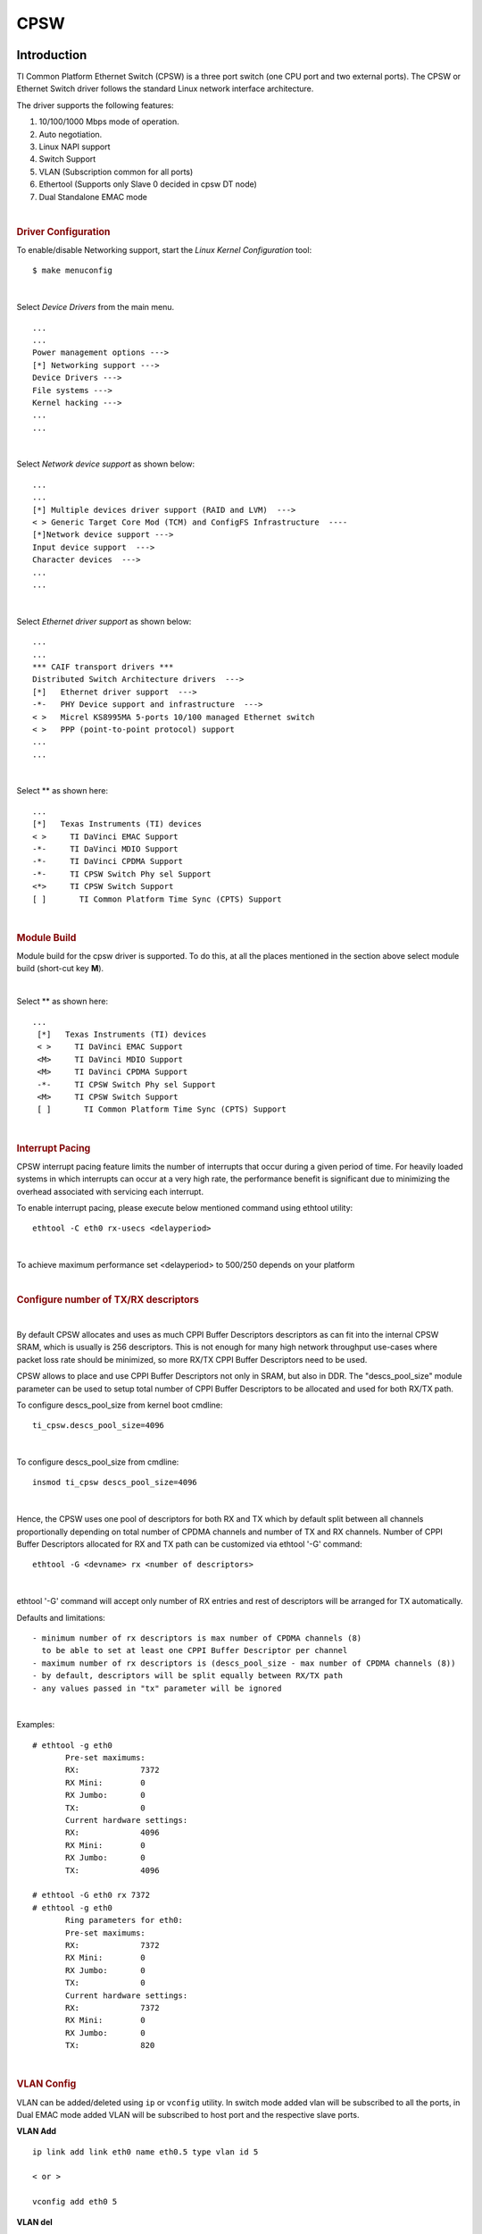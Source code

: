 CPSW
---------------------------------

Introduction
"""""""""""""

TI Common Platform Ethernet Switch (CPSW) is a three port switch (one
CPU port and two external ports). The CPSW or Ethernet Switch driver
follows the standard Linux network interface architecture.

The driver supports the following features:

#. 10/100/1000 Mbps mode of operation.
#. Auto negotiation.
#. Linux NAPI support
#. Switch Support
#. VLAN (Subscription common for all ports)
#. Ethertool (Supports only Slave 0 decided in cpsw DT node)
#. Dual Standalone EMAC mode

|

.. rubric:: **Driver Configuration**
   :name: driver-configuration-cpsw

To enable/disable Networking support, start the *Linux Kernel Configuration*
tool:

::

    $ make menuconfig

|

Select *Device Drivers* from the main menu.

::

       ...
       ...
       Power management options --->
       [*] Networking support --->
       Device Drivers --->
       File systems --->
       Kernel hacking --->
       ...
       ...

|

Select *Network device support* as shown below:

::

       ...
       ...
       [*] Multiple devices driver support (RAID and LVM)  --->
       < > Generic Target Core Mod (TCM) and ConfigFS Infrastructure  ----
       [*]Network device support --->
       Input device support  --->
       Character devices  --->
       ...
       ...

|

Select *Ethernet driver support* as shown below:

::

       ...
       ...
       *** CAIF transport drivers ***
       Distributed Switch Architecture drivers  --->
       [*]   Ethernet driver support  --->
       -*-   PHY Device support and infrastructure  --->
       < >   Micrel KS8995MA 5-ports 10/100 managed Ethernet switch
       < >   PPP (point-to-point protocol) support
       ...
       ...

|

Select ** as shown here:

::

       ...
       [*]   Texas Instruments (TI) devices
       < >     TI DaVinci EMAC Support
       -*-     TI DaVinci MDIO Support
       -*-     TI DaVinci CPDMA Support
       -*-     TI CPSW Switch Phy sel Support
       <*>     TI CPSW Switch Support
       [ ]       TI Common Platform Time Sync (CPTS) Support

|

.. rubric:: **Module Build**
   :name: module-build

Module build for the cpsw driver is supported. To do this, at all the
places mentioned in the section above select module build (short-cut key
**M**).

|

Select ** as shown here:

::

      ...
       [*]   Texas Instruments (TI) devices
       < >     TI DaVinci EMAC Support
       <M>     TI DaVinci MDIO Support
       <M>     TI DaVinci CPDMA Support
       -*-     TI CPSW Switch Phy sel Support
       <M>     TI CPSW Switch Support
       [ ]       TI Common Platform Time Sync (CPTS) Support

|

.. rubric:: **Interrupt Pacing**
   :name: interrupt-pacing

CPSW interrupt pacing feature limits the number of interrupts that occur
during a given period of time. For heavily loaded systems in which
interrupts can occur at a very high rate, the performance benefit is
significant due to minimizing the overhead associated with servicing
each interrupt.

To enable interrupt pacing, please execute below mentioned command using
ethtool utility:

::

       ethtool -C eth0 rx-usecs <delayperiod>

|

To achieve maximum performance set <delayperiod> to 500/250 depends on
your platform

|

.. rubric:: **Configure number of TX/RX descriptors**
   :name: configure-number-of-txrx-descriptors

|

By default CPSW allocates and uses as much CPPI Buffer Descriptors
descriptors as can fit into the internal CPSW SRAM, which is usually
is 256 descriptors. This is not enough for many high network
throughput use-cases where packet loss rate should be minimized, so
more RX/TX CPPI Buffer Descriptors need to be used.

CPSW allows to place and use CPPI Buffer Descriptors not only in SRAM,
but also in DDR. The "descs\_pool\_size" module parameter can be used
to setup total number of CPPI Buffer Descriptors to be allocated and
used for both RX/TX path.

To configure descs\_pool\_size from kernel boot cmdline:

::

       ti_cpsw.descs_pool_size=4096

|

To configure descs\_pool\_size from cmdline:

::

       insmod ti_cpsw descs_pool_size=4096

|

Hence, the CPSW uses one pool of descriptors for both RX and TX which
by default split between all channels proportionally depending on
total number of CPDMA channels and number of TX and RX channels.
Number of CPPI Buffer Descriptors allocated for RX and TX path can be
customized via ethtool '-G' command:

::

         ethtool -G <devname> rx <number of descriptors>

|

ethtool '-G' command will accept only number of RX entries and rest of
descriptors will be arranged for TX automatically.

Defaults and limitations:

::

       - minimum number of rx descriptors is max number of CPDMA channels (8)
         to be able to set at least one CPPI Buffer Descriptor per channel
       - maximum number of rx descriptors is (descs_pool_size - max number of CPDMA channels (8))
       - by default, descriptors will be split equally between RX/TX path
       - any values passed in "tx" parameter will be ignored

|

Examples:

::

        # ethtool -g eth0
               Pre-set maximums:
               RX:             7372
               RX Mini:        0
               RX Jumbo:       0
               TX:             0
               Current hardware settings:
               RX:             4096
               RX Mini:        0
               RX Jumbo:       0
               TX:             4096

        # ethtool -G eth0 rx 7372
        # ethtool -g eth0
               Ring parameters for eth0:
               Pre-set maximums:
               RX:             7372
               RX Mini:        0
               RX Jumbo:       0
               TX:             0
               Current hardware settings:
               RX:             7372
               RX Mini:        0
               RX Jumbo:       0
               TX:             820

|

.. rubric:: **VLAN Config**
   :name: vlan-config

VLAN can be added/deleted using ``ip`` or ``vconfig`` utility. In switch mode
added vlan will be subscribed to all the ports, in Dual EMAC mode added
VLAN will be subscribed to host port and the respective slave ports.

**VLAN Add**

::

    ip link add link eth0 name eth0.5 type vlan id 5

    < or >

    vconfig add eth0 5

**VLAN del**

::

    ip link del eth0.5

    < or >

    vconfig rem eth0 5

**IP assigning**

IP address can be assigned to the VLAN interface either via udhcpc
when a VLAN aware dhcp server is present or via static ip asigning
using ip/ifconfig tools.

::

    ip addr add 192.168.10.5/24 dev eth0.5
    ip link set dev eth0 up

    < or >

    ifconfig eth0.5 192.168.10.5

Once VLAN is added, it will create a new entry in Ethernet interfaces
like eth0.5, below is an example how it check the vlan interface

::

    ip link show dev eth0.5
    ip addr show dev eth0.5

    < or >

    ifconfig eth0.5

.. rubric:: Packet Send/Receive
   :name: packet-sendreceive

To Send or receive packets with the VLAN tag, bind the socket to the
proper ethernet interface shown above and can send/receive via that
socket-fd.

|

.. rubric:: **Multicast Add/Delete**
   :name: multicast-adddelete

Multicast MAC address can be added/deleted using the following ioctl
commands SIOCADDMULTI and SIOCDELMULTI

**Example**

The following is the example to add and delete muliticast address
**01:80:c2:00:00:0e**

Add Multicast address

::

    struct ifreq ifr;
    ifr.ifr_hwaddr.sa_data[0] = 0x01;
    ifr.ifr_hwaddr.sa_data[1] = 0x80;
    ifr.ifr_hwaddr.sa_data[2] = 0xC2;
    ifr.ifr_hwaddr.sa_data[3] = 0x00;
    ifr.ifr_hwaddr.sa_data[4] = 0x00;
    ifr.ifr_hwaddr.sa_data[5] = 0x0E;
    ioctl(sockfd, SIOCADDMULTI, &ifr);


Delete Multicast address

::

    struct ifreq ifr;
    ifr.ifr_hwaddr.sa_data[0] = 0x01;
    ifr.ifr_hwaddr.sa_data[1] = 0x80;
    ifr.ifr_hwaddr.sa_data[2] = 0xC2;
    ifr.ifr_hwaddr.sa_data[3] = 0x00;
    ifr.ifr_hwaddr.sa_data[4] = 0x00;
    ifr.ifr_hwaddr.sa_data[5] = 0x0E;
    ioctl(sockfd, SIOCDELMULTI, &ifr);

.. note::
   This interface does not support VLANs.

|

|

|

|

.. rubric:: **Dual Standalone EMAC mode**
   :name: dual-standalone-emac-mode

|

.. rubric:: Introduction
   :name: introduction-1

This section provides the user guide for Dual Emac mode
implementation. Following are the assumptions made for Dual Emac mode
implementation

.. rubric:: Block Diagram

.. Image:: /images/Dual-EMAC-Implementation.jpg

.. rubric:: Assumptions
   :name: assumptions

-  Interrupt source is common for both eth interfaces
-  CPDMA and skb buffers are common for both eth interfaces
-  If eth0 is up, then eth0 napi is used. eth1 napi is used when eth0
   interface is down
-  CPSW and ALE will be in VLAN aware mode irrespective of enabling of
   802.1Q module in Linux network stack for adding port VLAN.
-  Interrupt pacing is common for both interfaces
-  Hardware statistics is common for all the ports
-  Switch config will not be available in dual emac interface mode

.. rubric:: Constraints
   :name: constraints

The following are the constrains for Dual Emac mode implementation

-  VLAN id 1 and 2 are reserved for EMAC 0 and 1 respectively for port
   segregation
-  Port vlans mentioned in dts file are reserved and **should not be
   added** to cpsw through vconfig as it violate the Dual EMAC
   implementation and switch mode will be enabled.
-  While adding VLAN id to the eth interfaces, same VLAN id should not
   be added in both interfaces which will lead to VLAN forwarding and
   act as switch
-  Manual ip for eth1 is not supported from Linux kernel arguments
-  Both the interfaces should not be connected to the same subnet unless
   only configuring bridging, and not doing IP routing, then you can
   configure the two interfaces on the same subnet.

.. rubric:: Bridging Dual Emac interfaces
   :name: bridging-dual-emac-interfaces

The Linux Bridge uses VLAN id 1 as default VLAN, by default.
As result, the attempt to add Dual Emac interfaces to the Linux Bridge using default configuration may fail.

To allow Dual Emac interfaces to be added to the Linux Bridge one of following can be done:

- or update DT "dual_emac_res_vlan" properties to avoid VID id 1 usage for Dual Emac mode
- or reconfigure the Linux Bridge to not use VID id 1 as default VLAN::

   ip link add name br0 type bridge
   ip link set dev br0 type bridge vlan_filtering 0
   echo "New VID id" > /sys/class/net/br0/bridge/default_pvid
   ip link set dev br0 type bridge vlan_filtering 1
   ip link set dev eth0 master br0
   ip link set dev eth1 master br0

- or configure the Linux Bridge in vlan unaware mode::

   ip link add name br0 type bridge
   ip link set dev br0 type bridge vlan_filtering 0
   echo 0 > /sys/class/net/br0/bridge/default_pvid
   ip link set dev eth0 master br0
   ip link set dev eth1 master br0

|

.. rubric:: Dual EMAC Device tree entry
   :name: dual-emac-device-tree-entry

Dual EMAC can be enabled with adding the entry dual\_emac to the cpsw
device tree node as the reference patch below

::

    diff --git a/arch/arm/boot/dts/am335x-evmsk.dts b/arch/arm/boot/dts/am335x-evmsk.dts
    index ac1f759..b50e9ef 100644
    --- a/arch/arm/boot/dts/am335x-evmsk.dts
    +++ b/arch/arm/boot/dts/am335x-evmsk.dts
    @@ -473,6 +473,7 @@
            pinctrl-names = "default", "sleep";
            pinctrl-0 = <&cpsw_default>;
            pinctrl-1 = <&cpsw_sleep>;
    +       dual_emac;
     };

     &davinci_mdio {
    @@ -484,11 +485,13 @@
     &cpsw_emac0 {
            phy_id = <&davinci_mdio>, <0>;
            phy-mode = "rgmii-txid";
    +       dual_emac_res_vlan = <1>;
     };

     &cpsw_emac1 {
            phy_id = <&davinci_mdio>, <1>;
            phy-mode = "rgmii-txid";
    +       dual_emac_res_vlan = <2>;
     };

|

|

|

.. rubric:: Bringing Up interfaces
   :name: bringing-up-interfaces

Eth0 will be up by-default. Eth1 interface has to be brought up manually
using either of the folloing command or through init scripts.

The network interface IP address can be configured automatically (DHCP) depending on root file system or configured manually. Manual configuration:

::

    ip addr add 192.168.1.1/24 dev eth0
    ip link set dev eth0 up

    < or >

    ifconfig eth0 <ip> netmask <mask> up


|

.. rubric::  **Primary Interface on Second External Port**
   :name: primary-interface-on-second-external-port

There are some pin mux configurations on devices that use the CPSW 3P
such as the AM335x, AM437x, AM57x and others that to enable Ethernet
requires using the second external port as the primary interface. Here
is a suggested DTS configuration when using the second port.

The key step is setting the active\_slave flag to 1 in the MAC node of
the board DTS, this tells the driver to use the second interface as
primary in a single MAC configuration. The cpsw1 relates to the physical
port and not the Ethernet device. Also make sure to remove the dual mac
flag. This example configuration will still yield eth0 in the network
interface list.

Please note this is an example for the AM335x, the PHY mode below will
set tx internal delay (rgmii-txid) which is required for AM335x devices.
Please consult example DTS files for the AM437x and AM57x EVMs for
respective PHY modes.

::

    &mac {
           pinctrl-names = "default", "sleep";
           pinctrl-0 = <&cpsw_default>;
           pinctrl-1 = <&cpsw_sleep>;
           active_slave = <1>;
           status = "okay";
    };

    &davinci_mdio {
           pinctrl-names = "default", "sleep";
           pinctrl-0 = <&davinci_mdio_default>;
           pinctrl-1 = <&davinci_mdio_sleep>;
           status = "okay";
    };

    &cpsw_emac1 {
           phy_id = <&davinci_mdio>, <1>;
           phy-mode = "rgmii-txid";
    };

|

|

|

|

.. rubric:: **Switch Configuration Interface**
   :name: switch-configuration-interface

.. rubric:: Introduction
   :name: introduction-2

The CPSW Ethernet Switch can be configured in various different
combination of Ethernet Packet forwarding and blocking. There is no
such standard interface in Linux to configure a switch. This user
guide provides an interface to configure the switch using Socket IOCTL
through SIOCSWITCHCONFIG command.

.. rubric:: Configuring Kernel with VLAN Support
   :name: configuring-kernel-with-vlan-support

Userspace binary formats --->

::

           Power management options  --->
       [*] Networking support  --->
           Device Drivers  --->
           File systems  --->
           Kernel hacking  --->

::

       --- Networking support
             Networking options  --->
       [ ]   Amateur Radio support  --->
       <*>   CAN bus subsystem support  --->
       < >   IrDA (infrared) subsystem support  --->
       < >   Bluetooth subsystem support  --->
       < >   RxRPC session sockets

::

       < > The RDS Protocol (EXPERIMENTAL)
       < > The TIPC Protocol (EXPERIMENTAL)  --->
       < > Asynchronous Transfer Mode (ATM)
       < > Layer Two Tunneling Protocol (L2TP)  --->
       < > 802.1d Ethernet Bridging
       [ ] Distributed Switch Architecture support  --->
       <*> 802.1Q VLAN Support
       [*]   GVRP (GARP VLAN Registration Protocol) support
       < > DECnet Support
       < > ANSI/IEEE 802.2 LLC type 2 Support
       < > The IPX protocol

|

.. rubric:: Switch Config Commands
   :name: switch-config-commands

Following is sample code for configuring the switch.

::

    #include <stdio.h>
    ...
    #include <linux/net_switch_config.h>
    int main(void)
    {
        struct net_switch_config cmd_struct;
        struct ifreq ifr;
        int sockfd;
        strncpy(ifr.ifr_name, "eth0", IFNAMSIZ);
        ifr.ifr_data = (char*)&cmd_struct;
        if ((sockfd = socket(AF_INET, SOCK_DGRAM, 0)) < 0) {
            printf("Can't open the socket\n");
            return -1;
        }
        memset(&cmd_struct, 0, sizeof(struct net_switch_config));

        ...//initialise cmd_struct with switch commands

        if (ioctl(sockfd, SIOCSWITCHCONFIG, &ifr) < 0) {
            printf("Command failed\n");
            close(sockfd);
            return -1;
        }
        printf("command success\n");
        close(sockfd);
        return 0;
    }

.. rubric:: CONFIG\_SWITCH\_ADD\_MULTICAST
   :name: config_switch_add_multicast

CONFIG\_SWITCH\_ADD\_MULTICAST is used to add a LLDP Multicast address
and forward the multicast packet to the subscribed ports. If VLAN ID is
greater than zero then VLAN LLDP/Multicast is added.

|

::

    cmd_struct.cmd = CONFIG_SWITCH_ADD_MULTICAST

+--------------------------+----------------------------+--------------------------+
| Parameter                | Description                | Range                    |
+==========================+============================+==========================+
| cmd\_struct.addr         | LLDP/Multicast Address     | MAC Address              |
+--------------------------+----------------------------+--------------------------+
| cmd\_struct.port         | Member port                | 0 – 7                    |
|                          | | Bit 0 – Host port/Port 0 |                          |
|                          | | Bit 1 – Slave 0/Port 1   |                          |
|                          | | Bit 2 – Slave 1/Port 2   |                          |
+--------------------------+----------------------------+--------------------------+
| cmd\_struct.vid          | VLAN ID                    | 0 – 4095                 |
+--------------------------+----------------------------+--------------------------+
| cmd\_struct.super        | Super                      | 0/1                      |
+--------------------------+----------------------------+--------------------------+

**Result**

ioctl call returns success or failure.

|

.. rubric:: CONFIG\_SWITCH\_DEL\_MULTICAST
   :name: config_switch_del_multicast

CONFIG\_SWITCH\_DEL\_MULTICAST is used to Delete a LLDP/Multicast
address with or without VLAN ID.

::

    cmd_struct.cmd = CONFIG_SWITCH_DEL_MULTICAST

+--------------------+-------------------+---------------+
| Parameter          | Description       | Range         |
+====================+===================+===============+
| cmd\_struct.addr   | Unicast Address   | MAC Address   |
+--------------------+-------------------+---------------+
| cmd\_struct.vid    | VLAN ID           | 0 – 4095      |
+--------------------+-------------------+---------------+

**Result**

ioctl call returns success or failure.

|

.. rubric:: CONFIG\_SWITCH\_ADD\_VLAN
   :name: config_switch_add_vlan

CONFIG\_SWITCH\_ADD\_VLAN is used to add VLAN ID.

::

    cmd_struct.cmd = CONFIG_SWITCH_ADD_VLAN

+--------------------------+----------------------------+--------------------------+
| Parameter                | Description                | Range                    |
+==========================+============================+==========================+
| cmd\_struct.vid          | VLAN ID                    | 0 – 4095                 |
+--------------------------+----------------------------+--------------------------+
| cmd\_struct.port         | Member port                | 0 – 7                    |
|                          | | Bit 0 – Host port/Port 0 |                          |
|                          | | Bit 1 – Slave 0/Port 1   |                          |
|                          | | Bit 2 – Slave 1/Port 2   |                          |
+--------------------------+----------------------------+--------------------------+
| cmd\_struct.untag\_port  | Untagged Egress port       | 0 – 7                    |
|                          | mask                       |                          |
|                          | | Bit 0 – Host port/Port 0 |                          |
|                          | | Bit 1 – Slave 0/Port 1   |                          |
|                          | | Bit 2 – Slave 1/Port 2   |                          |
+--------------------------+----------------------------+--------------------------+
| cmd\_struct.reg\_multi   | Registered Multicast       | 0 – 7                    |
|                          | flood port mask            |                          |
|                          | | Bit 0 – Host port/Port 0 |                          |
|                          | | Bit 1 – Slave 0/Port 1   |                          |
|                          | | Bit 2 – Slave 1/Port 2   |                          |
+--------------------------+----------------------------+--------------------------+
| cmd\_struct.unreg\_multi | Unknown Multicast flood    | 0 – 7                    |
|                          | port mask                  |                          |
|                          | | Bit 0 – Host port/Port 0 |                          |
|                          | | Bit 1 – Slave 0/Port 1   |                          |
|                          | | Bit 2 – Slave 1/Port 2   |                          |
+--------------------------+----------------------------+--------------------------+

**Result**

ioctl call returns success or failure.

|

.. rubric:: CONFIG\_SWITCH\_DEL\_VLAN
   :name: config_switch_del_vlan

CONFIG\_SWITCH\_DEL\_VLAN is used to delete VLAN ID.

::

    cmd_struct.cmd = CONFIG_SWITCH_DEL_VLAN

+-------------------+---------------+------------+
| Parameter         | Description   | Range      |
+===================+===============+============+
| cmd\_struct.vid   | VLAN ID       | 0 – 4095   |
+-------------------+---------------+------------+

**Result**

ioctl call returns success or failure.

|

.. rubric:: CONFIG\_SWITCH\_ADD\_UNKNOWN\_VLAN\_INFO
   :name: config_switch_add_unknown_vlan_info

CONFIG\_SWITCH\_ADD\_UNKNOWN\_VLAN\_INFO is used to set unknown VLAN
Info.

::

    cmd_struct.cmd = CONFIG_SWITCH_ADD_UNKNOWN_VLAN_INFO

+--------------------------+----------------------------+--------------------------+
| Parameter                | Description                | Range                    |
+==========================+============================+==========================+
| cmd\_struct.unknown\_vla | Port mask                  | 0 - 7                    |
| n\_member                | | Bit 0 – Host port/Port 0 |                          |
|                          | | Bit 1 – Slave 0/Port 1   |                          |
|                          | | Bit 2 – Slave 1/Port 2   |                          |
+--------------------------+----------------------------+--------------------------+
| cmd\_struct.unknown\_vla | Registered Multicast       | 0 - 7                    |
| n\_reg\_multi            | flood port mask            |                          |
|                          | | Bit 0 – Host port/Port 0 |                          |
|                          | | Bit 1 – Slave 0/Port 1   |                          |
|                          | | Bit 2 – Slave 1/Port 2   |                          |
+--------------------------+----------------------------+--------------------------+
| cmd\_struct.unknown\_vla | Unknown Multicast flood    | 0 - 7                    |
| n\_unreg\_multi          | port mask                  |                          |
|                          | | Bit 0 – Host port/Port 0 |                          |
|                          | | Bit 1 – Slave 0/Port 1   |                          |
|                          | | Bit 2 – Slave 1/Port 2   |                          |
+--------------------------+----------------------------+--------------------------+
| cmd\_struct.unknown\_vla | Unknown Vlan Member port   | 0 - 7                    |
| n\_untag                 | mask                       |                          |
|                          | | Bit 0 – Host port/Port 0 |                          |
|                          | | Bit 1 – Slave 0/Port 1   |                          |
|                          | | Bit 2 – Slave 1/Port 2   |                          |
+--------------------------+----------------------------+--------------------------+

**Result**

ioctl call returns success or failure.

|

.. rubric:: CONFIG\_SWITCH\_SET\_PORT\_CONFIG
   :name: config_switch_set_port_config

CONFIG\_SWITCH\_SET\_PORT\_CONFIG is used to set Phy Config.

::

    cmd_struct.cmd = CONFIG_SWITCH_SET_PORT_CONFIG

+--------------------+----------------+--------------------------------------------------------------------------------------+
| Parameter          | Description    | Range                                                                                |
+====================+================+======================================================================================+
| cmd\_struct.port   | Port number    | 0 - 2                                                                                |
+--------------------+----------------+--------------------------------------------------------------------------------------+
| cmd\_struct.ecmd   | Phy settings   | Fill this structure (struct ethtool\_cmd), refer file include/uapi/linux/ethtool.h   |
+--------------------+----------------+--------------------------------------------------------------------------------------+

**Result**

ioctl call returns success or failure.

|

.. rubric:: CONFIG\_SWITCH\_GET\_PORT\_CONFIG
   :name: config_switch_get_port_config

CONFIG\_SWITCH\_GET\_PORT\_CONFIG is used to get Phy Config.

::

    cmd_struct.cmd = CONFIG_SWITCH_GET_PORT_CONFIG

+--------------------+---------------+---------+
| Parameter          | Description   | Range   |
+====================+===============+=========+
| cmd\_struct.port   | Port number   | 0 - 2   |
+--------------------+---------------+---------+

**Result**

ioctl call returns success or failure.

On success "cmd\_struct.ecmd" holds port phy settings

|

.. rubric:: CONFIG\_SWITCH\_SET\_PORT\_STATE
   :name: config_switch_set_port_state

CONFIG\_SWITCH\_SET\_PORT\_STATE is used to set port status.

::

    cmd_struct.cmd = CONFIG_SWITCH_SET_PORT_STATE

+---------------------------+---------------+--------------------------+
| Parameter                 | Description   | Range                    |
+===========================+===============+==========================+
| cmd\_struct.port          | Port number   | 0 - 2                    |
+---------------------------+---------------+--------------------------+
| cmd\_struct.port\_state   | Port state    | PORT\_STATE\_DISABLED/   |
|                           |               | PORT\_STATE\_BLOCKED/    |
|                           |               | PORT\_STATE\_LEARN/      |
|                           |               | PORT\_STATE\_FORWARD     |
+---------------------------+---------------+--------------------------+

**Result**

ioctl call returns success or failure.

|

.. rubric:: CONFIG\_SWITCH\_GET\_PORT\_STATE
   :name: config_switch_get_port_state

CONFIG\_SWITCH\_GET\_PORT\_STATE is used to set port status.

::

    cmd_struct.cmd = CONFIG_SWITCH_GET_PORT_STATE

+--------------------+---------------+---------+
| Parameter          | Description   | Range   |
+====================+===============+=========+
| cmd\_struct.port   | Port number   | 0 - 2   |
+--------------------+---------------+---------+

**Result**

ioctl call returns success or failure.

On success "cmd\_struct.port\_state" holds port state

|

.. rubric:: CONFIG\_SWITCH\_RATELIMIT
   :name: config_switch_ratelimit

CONFIG\_SWITCH\_RATELIMIT is used to enable/disable rate limit of the
ports.

The MC/BC Rate limit feature filters of BC/MC packets per sec as
following:

::

        number_of_packets/sec = (Fclk / ALE_PRESCALE) * port.BCAST/MCAST_LIMIT
        where: ALE_PRESCALE width is 19bit and min value 0x10.

Each ALE prescale pulse loads port.BCAST/MCAST\_LIMIT into the port
MC/BC rate limit counter and port counters are decremented with each
packet received or transmitted depending on whether the mode is transmit
or receive. ALE prescale pulse frequency detrmined by ALE\_PRESCALE
register.

with Fclk = 125MHz and port.BCAST/MCAST\_LIMIT = 1

::

         max number_of_packets/sec = (125MHz / 0x10) * 1 = 7 812 500
         min number_of_packets/sec = (125MHz / 0xFFFFF) * 1 = 119

So port.BCAST/MCAST\_LIMIT can be selected to be 1 while ALE\_PRESCALE
is calculated as:

::

      ALE_PRESCALE = Fclk / number_of_packets

|

::

    cmd\_struct.cmd = CONFIG\_SWITCH\_RATELIMIT

+----------------------------------+---------------------------+---------------------------+
| Parameter                        | Description               | Range                     |
+==================================+===========================+===========================+
| cmd\_struct.direction            | Transmit/Receive          | Transmit - 1              |
|                                  |                           | Receive - 0               |
+----------------------------------+---------------------------+---------------------------+
| cmd\_struct.port                 | Port number               | 0 - 2                     |
+----------------------------------+---------------------------+---------------------------+
| cmd\_struct.bcast\_rate\_limit   | Broadcast, No of Packet   | number\_of\_packets/sec   |
+----------------------------------+---------------------------+---------------------------+
| cmd\_struct.mcast\_rate\_limit   | Multicast, No of Packet   | number\_of\_packets/sec   |
+----------------------------------+---------------------------+---------------------------+

**Result**

ioctl call returns success or failure.

|

|

|

|

.. rubric:: Switch config ioctl mapping with v3.2
   :name: switch-config-ioctl-mapping-with-v3.2

This section is applicable only to whom are migrating from v3.2 to v3.14
for am335x.

+--------------------------------------------+--------------------------------------------+---------------------------------------------------------------------------------------------------------+
| v3.2 ioctl                                 | Method in v3.14                            | Comments                                                                                                |
+============================================+============================================+=========================================================================================================+
| CONFIG\_SWITCH\_ADD\_MULTICAST             | CONFIG\_SWITCH\_ADD\_MULTICAST             | -                                                                                                       |
+--------------------------------------------+--------------------------------------------+---------------------------------------------------------------------------------------------------------+
| CONFIG\_SWITCH\_ADD\_UNICAST               | Deprecated                                 | Not supported as switch can learn by ingress packet                                                     |
+--------------------------------------------+--------------------------------------------+---------------------------------------------------------------------------------------------------------+
| CONFIG\_SWITCH\_ADD\_OUI                   | Deprecated                                 | -                                                                                                       |
+--------------------------------------------+--------------------------------------------+---------------------------------------------------------------------------------------------------------+
| CONFIG\_SWITCH\_FIND\_ADDR                 | Deprecated                                 | Address can be searched via ``ethtool -d ethX`` or ``switch-config -d,--dump``                          |
+--------------------------------------------+--------------------------------------------+---------------------------------------------------------------------------------------------------------+
| CONFIG\_SWITCH\_DEL\_MULTICAST             | CONFIG\_SWITCH\_DEL\_MULTICAST             | -                                                                                                       |
+--------------------------------------------+--------------------------------------------+---------------------------------------------------------------------------------------------------------+
| CONFIG\_SWITCH\_DEL\_UNICAST               | Deprecated                                 | -                                                                                                       |
+--------------------------------------------+--------------------------------------------+---------------------------------------------------------------------------------------------------------+
| CONFIG\_SWITCH\_ADD\_VLAN                  | CONFIG\_SWITCH\_ADD\_VLAN                  | -                                                                                                       |
+--------------------------------------------+--------------------------------------------+---------------------------------------------------------------------------------------------------------+
| CONFIG\_SWITCH\_FIND\_VLAN                 | Deprecated                                 | Address can be searched via ``ethtool -d ethX`` or ``switch-config -d,--dump``                          |
+--------------------------------------------+--------------------------------------------+---------------------------------------------------------------------------------------------------------+
| CONFIG\_SWITCH\_DEL\_VLAN                  | CONFIG\_SWITCH\_DEL\_VLAN                  | -                                                                                                       |
+--------------------------------------------+--------------------------------------------+---------------------------------------------------------------------------------------------------------+
| CONFIG\_SWITCH\_SET\_PORT\_VLAN\_CONFIG    | CONFIG\_SWITCH\_SET\_PORT\_VLAN\_CONFIG    | -                                                                                                       |
+--------------------------------------------+--------------------------------------------+---------------------------------------------------------------------------------------------------------+
| CONFIG\_SWITCH\_TIMEOUT                    | Deprecated                                 | There is no hardware timers, a software timer of 10S is used to clear untouched entries in ALE table.   |
+--------------------------------------------+--------------------------------------------+---------------------------------------------------------------------------------------------------------+
| CONFIG\_SWITCH\_DUMP                       | Deprecated                                 | Address can be searched via ``ethtool -d ethX`` or ``switch-config -d,--dump``                          |
+--------------------------------------------+--------------------------------------------+---------------------------------------------------------------------------------------------------------+
| CONFIG\_SWITCH\_SET\_FLOW\_CONTROL         | Deprecated                                 | Address can be searched via ``ethtool -A ethX <parameters>``                                            |
+--------------------------------------------+--------------------------------------------+---------------------------------------------------------------------------------------------------------+
| CONFIG\_SWITCH\_SET\_PRIORITY\_MAPPING     | Deprecated                                 | -                                                                                                       |
+--------------------------------------------+--------------------------------------------+---------------------------------------------------------------------------------------------------------+
| CONFIG\_SWITCH\_PORT\_STATISTICS\_ENABLE   | Deprecated                                 | statistics is enabled for all ports by default                                                          |
+--------------------------------------------+--------------------------------------------+---------------------------------------------------------------------------------------------------------+
| CONFIG\_SWITCH\_CONFIG\_DUMP               | Deprecated                                 | Address can be searched via ``ethtool -S ethX``                                                         |
+--------------------------------------------+--------------------------------------------+---------------------------------------------------------------------------------------------------------+
| CONFIG\_SWITCH\_RATELIMIT                  | CONFIG\_SWITCH\_RATELIMIT                  | -                                                                                                       |
+--------------------------------------------+--------------------------------------------+---------------------------------------------------------------------------------------------------------+
| CONFIG\_SWITCH\_VID\_INGRESS\_CHECK        | Deprecated                                 | -                                                                                                       |
+--------------------------------------------+--------------------------------------------+---------------------------------------------------------------------------------------------------------+
| CONFIG\_SWITCH\_ADD\_UNKNOWN\_VLAN\_INFO   | CONFIG\_SWITCH\_ADD\_UNKNOWN\_VLAN\_INFO   | -                                                                                                       |
+--------------------------------------------+--------------------------------------------+---------------------------------------------------------------------------------------------------------+
| CONFIG\_SWITCH\_802\_1                     | Deprecated                                 | Can be achecived by adding respective multicast address using CONFIG\_SWITCH\_ADD\_MULTICAST            |
+--------------------------------------------+--------------------------------------------+---------------------------------------------------------------------------------------------------------+
| CONFIG\_SWITCH\_MACAUTH                    | Deprecated                                 | -                                                                                                       |
+--------------------------------------------+--------------------------------------------+---------------------------------------------------------------------------------------------------------+
| CONFIG\_SWITCH\_SET\_PORT\_CONFIG          | CONFIG\_SWITCH\_SET\_PORT\_CONFIG          | -                                                                                                       |
+--------------------------------------------+--------------------------------------------+---------------------------------------------------------------------------------------------------------+
| CONFIG\_SWITCH\_GET\_PORT\_CONFIG          | CONFIG\_SWITCH\_GET\_PORT\_CONFIG          | -                                                                                                       |
+--------------------------------------------+--------------------------------------------+---------------------------------------------------------------------------------------------------------+
| CONFIG\_SWITCH\_PORT\_STATE                | CONFIG\_SWITCH\_GET\_PORT\_STATE/          | -                                                                                                       |
|                                            | CONFIG\_SWITCH\_SET\_PORT\_STATE           |                                                                                                         |
+--------------------------------------------+--------------------------------------------+---------------------------------------------------------------------------------------------------------+
| CONFIG\_SWITCH\_RESET                      | Deprecated                                 | Close the interface and open the interface again which will reset the switch by default.                |
+--------------------------------------------+--------------------------------------------+---------------------------------------------------------------------------------------------------------+

|

.. rubric:: ethtool - Display or change ethernet card settings
   :name: ethtool---display-or-change-ethernet-card-settings

.. rubric:: ethtool DEVNAME Display standard information about device
   :name: ethtool-devname-display-standard-information-about-device

::

           # ethtool eth0
           Settings for eth0:
           Supported ports: [ TP MII ]
           Supported link modes:   10baseT/Half 10baseT/Full
                                   100baseT/Half 100baseT/Full
                                   1000baseT/Half 1000baseT/Full
           Supported pause frame use: Symmetric
           Supports auto-negotiation: Yes
           Advertised link modes:  10baseT/Half 10baseT/Full
                                   100baseT/Half 100baseT/Full
                                   1000baseT/Half 1000baseT/Full
           Advertised pause frame use: Symmetric
           Advertised auto-negotiation: Yes
           Link partner advertised link modes:  10baseT/Half 10baseT/Full
                                                100baseT/Half 100baseT/Full
                                                1000baseT/Full
           Link partner advertised pause frame use: Symmetric
           Link partner advertised auto-negotiation: Yes
           Speed: 1000Mb/s
           Duplex: Full
           Port: MII
           PHYAD: 1
           Transceiver: external
           Auto-negotiation: on
           Supports Wake-on: d
           Wake-on: d
           Current message level: 0x00000000 (0)
           Link detected: yes"

.. rubric:: ethtool -i\|--driver DEVNAME Show driver information
   :name: ethtool--i--driver-devname-show-driver-information

::

           #ethtool -i eth0
           driver: cpsw
           version: 1.0
           firmware-version:
           expansion-rom-version:
           bus-info: 48484000.ethernet
           supports-statistics: yes
           supports-test: no
           supports-eeprom-access: no
           supports-register-dump: yes
           supports-priv-flags: no"

.. rubric:: ethtool -P\|--show-permaddr DEVNAME Show permanent hardware
   address
   :name: ethtool--p--show-permaddr-devname-show-permanent-hardware-address

::

           # ethtool -P eth0
           Permanent address: a0:f6:fd:a6:46:6e"

.. rubric:: ethtool -s\|--change DEVNAME Change generic options
   :name: ethtool--s--change-devname-change-generic-options

Below commands will be redirected to the phy driver:

::

       [ speed %d ]
       [ duplex half|full ]
       [ autoneg on|off ]
       [ wol p|u|m|b|a|g|s|d... ]
       [ sopass %x:%x:%x:%x:%x:%x ]

.. note::

    CPSW driver do not perform any kind of WOL specific actions or
    configurations.

::

           #ethtool -s eth0 duplex half speed 100
           [ 3550.892112] cpsw 48484000.ethernet eth0: Link is Down
           [ 3556.088704] cpsw 48484000.ethernet eth0: Link is Up - 100Mbps/Half - flow control off

Sets the driver message type flags by name or number

::

           [ msglvl %d | msglvl type on|off ... ]
           # ethtool -s eth0 msglvl drv off
           # ethtool -s eth0 msglvl ifdown off
           # ethtool -s eth0 msglvl ifup off
           # ethtool eth0
           Current message level: 0x00000031 (49)
                                  drv ifdown ifup

.. rubric:: ethtool -r\|--negotiate DEVNAME Restart N-WAY negotiation
   :name: ethtool--r--negotiate-devname-restart-n-way-negotiation

::

           # ethtool -r eth0
           [ 4338.167685] cpsw 48484000.ethernet eth0: Link is Down
           [ 4341.288695] cpsw 48484000.ethernet eth0: Link is Up - 1Gbps/Full - flow control rx/tx"

.. rubric:: ethtool -a\|--show-pause DEVNAME Show pause options
   :name: ethtool--a--show-pause-devname-show-pause-options

::

           # ethtool -a eth0
           Pause parameters for eth0:
           Autonegotiate:  off
           RX:             off
           TX:             off

.. rubric:: ethtool -A\|--pause DEVNAME Set pause options
   :name: ethtool--a--pause-devname-set-pause-options

::

           # ethtool -A eth0 rx on tx on
           cpsw 48484000.ethernet eth0: Link is Up - 1Gbps/Full - flow control rx/tx
           # ethtool -a eth0
           Pause parameters for eth0:
           Autonegotiate:  off
           RX:             on
           TX:             on

.. rubric:: ethtool -C\|--coalesce DEVNAME Set coalesce options
   :name: ethtool--c--coalesce-devname-set-coalesce-options

::

           [rx-usecs N]

::

           # ethtool -C eth0 rx-usecs 500

.. rubric:: ethtool -c\|--show-coalesce DEVNAME Show coalesce options
   :name: ethtool--c--show-coalesce-devname-show-coalesce-options

::

           # ethtool -c eth0
           Coalesce parameters for eth0:
           Adaptive RX: off  TX: off
           stats-block-usecs: 0
           sample-interval: 0
           pkt-rate-low: 0
           pkt-rate-high: 0

::

           rx-usecs: 0
           rx-frames: 0
           rx-usecs-irq: 0
           rx-frames-irq: 0

::

           tx-usecs: 0
           tx-frames: 0
           tx-usecs-irq: 0
           tx-frames-irq: 0

::

           rx-usecs-low: 0
           rx-frame-low: 0
           tx-usecs-low: 0
           tx-frame-low: 0

::

           rx-usecs-high: 0
           rx-frame-high: 0
           tx-usecs-high: 0
           Tx-frame-high: 0

.. rubric:: ethtool -G\|--set-ring DEVNAME Set RX/TX ring parameters
   :name: ethtool--g--set-ring-devname-set-rxtx-ring-parameters

Supported options:

::

           [ rx N ]

::

           # ethtool -G eth0 rx 8000

.. rubric:: ethtool -g\|--show-ring DEVNAME Query RX/TX ring parameters
   :name: ethtool--g--show-ring-devname-query-rxtx-ring-parameters

::

           # ethtool -g eth0
           Ring parameters for eth0:
           Pre-set maximums:
           RX:             8184
           RX Mini:        0
           RX Jumbo:       0
           TX:             0
           Current hardware settings:
           RX:             8000
           RX Mini:        0
           RX Jumbo:       0
           TX:             192

.. rubric:: ethtool -d\|--register-dump DEVNAME Do a register dump
   :name: ethtool--d--register-dump-devname-do-a-register-dump

This command will dump current ALE table

::

           # ethtool -d eth0
           Offset          Values
           ------          ------
           0x0000:         00 00 00 00 00 00 02 20 05 00 05 05 14 00 00 00
           0x0010:         ff ff 02 30 ff ff ff ff 01 00 00 00 da 74 02 30
           0x0020:         b9 83 48 ea 00 00 00 00 00 00 00 20 07 00 00 07
           0x0030:         14 00 00 00 00 01 02 30 01 00 00 5e 0c 00 00 00
           0x0040:         33 33 01 30 01 00 00 00 00 00 00 00 00 00 01 20
           0x0050:         03 00 03 03 0c 00 00 00 ff ff 01 30 ff ff ff ff

| …

.. rubric:: ethtool -S\|--statistics DEVNAME Show adapter statistics
   :name: ethtool--s--statistics-devname-show-adapter-statistics

::

     # ethtool -S eth0
     NIC statistics:
        Good Rx Frames: 24
        Broadcast Rx Frames: 12
        Multicast Rx Frames: 4
        Pause Rx Frames: 0
        Rx CRC Errors: 0
        Rx Align/Code Errors: 0
        Oversize Rx Frames: 0
        Rx Jabbers: 0
        Undersize (Short) Rx Frames: 0
        Rx Fragments: 1
        Rx Octets: 4290
        Good Tx Frames: 379
        Broadcast Tx Frames: 144
        Multicast Tx Frames: 228
        Pause Tx Frames: 0
        Deferred Tx Frames: 0
        Collisions: 0
        Single Collision Tx Frames: 0
        Multiple Collision Tx Frames: 0
        Excessive Collisions: 0
        Late Collisions: 0
        Tx Underrun: 0
        Carrier Sense Errors: 0
        Tx Octets: 72498
        Rx + Tx 64 Octet Frames: 30
        Rx + Tx 65-127 Octet Frames: 218
        Rx + Tx 128-255 Octet Frames: 0
        Rx + Tx 256-511 Octet Frames: 155
        Rx + Tx 512-1023 Octet Frames: 0
        Rx + Tx 1024-Up Octet Frames: 0
        Net Octets: 76792
        Rx Start of Frame Overruns: 0
        Rx Middle of Frame Overruns: 0
        Rx DMA Overruns: 0
        Rx DMA chan 0: head_enqueue: 2
        Rx DMA chan 0: tail_enqueue: 12114
        Rx DMA chan 0: pad_enqueue: 0
        Rx DMA chan 0: misqueued: 0
        Rx DMA chan 0: desc_alloc_fail: 0
        Rx DMA chan 0: pad_alloc_fail: 0
        Rx DMA chan 0: runt_receive_buf: 0
        Rx DMA chan 0: runt_transmit_bu: 0
        Rx DMA chan 0: empty_dequeue: 0
        Rx DMA chan 0: busy_dequeue: 14
        Rx DMA chan 0: good_dequeue: 21
        Rx DMA chan 0: requeue: 1
        Rx DMA chan 0: teardown_dequeue: 4095
        Tx DMA chan 0: head_enqueue: 378
        Tx DMA chan 0: tail_enqueue: 1
        Tx DMA chan 0: pad_enqueue: 0
        Tx DMA chan 0: misqueued: 1
        Tx DMA chan 0: desc_alloc_fail: 0
        Tx DMA chan 0: pad_alloc_fail: 0
        Tx DMA chan 0: runt_receive_buf: 0
        Tx DMA chan 0: runt_transmit_bu: 26
        Tx DMA chan 0: empty_dequeue: 379
        Tx DMA chan 0: busy_dequeue: 0
        Tx DMA chan 0: good_dequeue: 379
        Tx DMA chan 0: requeue: 0
        Tx DMA chan 0: teardown_dequeue: 0"

.. rubric:: ethtool --phy-statistics DEVNAME Show phy statistics
   :name: ethtool---phy-statistics-devname-show-phy-statistics

.. rubric:: ethtool -T\|--show-time-stamping DEVNAME Show time stamping
   capabilities.
   :name: ethtool--t--show-time-stamping-devname-show-time-stamping-capabilities.

Accessible when CPTS is enabled.

::

           # ethtool -T eth0
           Time stamping parameters for eth0:
           Capabilities:
                   hardware-transmit     (SOF_TIMESTAMPING_TX_HARDWARE)
                   software-transmit     (SOF_TIMESTAMPING_TX_SOFTWARE)
                   hardware-receive      (SOF_TIMESTAMPING_RX_HARDWARE)
                   software-receive      (SOF_TIMESTAMPING_RX_SOFTWARE)
                   software-system-clock (SOF_TIMESTAMPING_SOFTWARE)
                   hardware-raw-clock    (SOF_TIMESTAMPING_RAW_HARDWARE)
           PTP Hardware Clock: 0
           Hardware Transmit Timestamp Modes:
                   off                   (HWTSTAMP_TX_OFF)
                   on                    (HWTSTAMP_TX_ON)
           Hardware Receive Filter Modes:
                   none                  (HWTSTAMP_FILTER_NONE)
                   ptpv2-event           (HWTSTAMP_FILTER_PTP_V2_EVENT)"

.. rubric:: ethtool -L\|--set-channels DEVNAME Set Channels.
   :name: ethtool--l--set-channels-devname-set-channels.

Supported options:

::

          [ rx N ]
          [ tx N ]

Allows to control number of channels driver is allowed to work with at
cpdma level. The maximum number of channels is 8 for rx and 8 for tx. In
dual\_emac mode the h/w channels are shared between two interfaces and
changing number on one interface changes number of channels on another.

::

           # ethtool -L eth0 rx 6 tx 6

.. rubric:: ethtool-l\|--show-channels DEVNAME Query Channels
   :name: ethtool-l--show-channels-devname-query-channels

::

           # ethtool -l eth0
           Channel parameters for eth0:
           Pre-set maximums:
           RX:             8
           TX:             8
           Other:          0
           Combined:       0
           Current hardware settings:
           RX:             6
           TX:             6
           Other:          0
           Combined:       0

.. rubric:: ethtool --show-eee DEVNAME Show EEE settings
   :name: ethtool---show-eee-devname-show-eee-settings

::

           #ethtool --show-eee eth0
           EEE Settings for eth0:
                   EEE status: not supported

.. rubric:: ethtool --set-eee DEVNAME Set EEE settings.
   :name: ethtool---set-eee-devname-set-eee-settings.

.. note::

    Full EEE is not supported in cpsw driver, but it enables reading
    and writing of EEE advertising settings in Ethernet PHY. This way one
    can disable advertising EEE for certain speeds.

.. rubric:: Realtime Linux Kernel Network performance
   :name: realtime-linux-kernel-network-performance

The significant network throughput drop is observed on SMP platforms
with RT kernel (ti-rt-linux-4.9.y). There are few possible ways to
improve network throughput on RT:

1) assign network interrupts to only one CPU (both RX/TX IRQ can be
assigned to CPUx, or RX can be assigne to CPU0 and TX to CPU1) using cpu
affinity settings:

::

      am57xx-evm:~# cat /proc/interrupts
      353:     518675          0      CBAR 335 Level     48484000.ethernet
      354:    1468516          0      CBAR 336 Level     48484000.ethernet

assign both handlers to CPU1:

::

      am57xx-evm:~#echo 2 > /proc/irq/354/smp_affinity
      am57xx-evm:~#echo 2 > /proc/irq/353/smp_affinity

before:

::

    am57xx-evm:~# iperf -c 192.168.1.1 -w128K -d -i5 -t120 & cyclictest -n -m -Sp97 -q -D2m
        ------------------------------------------------------------
        Server listening on TCP port 5001
        TCP window size:  256 KByte (WARNING: requested  128 KByte)
        ------------------------------------------------------------
        ------------------------------------------------------------
        Client connecting to 192.168.1.1, TCP port 5001
        TCP window size:  256 KByte (WARNING: requested  128 KByte)
        ------------------------------------------------------------
        [  5]  0.0-120.0 sec  2.16 GBytes   154 Mbits/sec
        [  4]  0.0-120.0 sec  5.21 GBytes   373 Mbits/sec
        T: 0 ( 1074) P:97 I:1000 C: 120000 Min:      8 Act:    9 Avg:   17 Max:      53
        T: 1 ( 1075) P:97 I:1500 C:  79982 Min:      8 Act:    9 Avg:   17 Max:      60

after:

::

    am57xx-evm:~# iperf -c 192.168.1.1 -w128K -d -i5 -t120 & cyclictest -n -m -Sp97 -q -D2m
        ------------------------------------------------------------
        Server listening on TCP port 5001
        TCP window size:  256 KByte (WARNING: requested  128 KByte)
        ------------------------------------------------------------
        ------------------------------------------------------------
        Client connecting to 192.168.1.1, TCP port 5001
        TCP window size:  256 KByte (WARNING: requested  128 KByte)
        ------------------------------------------------------------
        [  5] local 192.168.1.2 port 35270 connected with 192.168.1.1 port 5001
        [  4] local 192.168.1.2 port 5001 connected with 192.168.1.1 port 55703
        [ ID] Interval       Transfer     Bandwidth
        [  5]  0.0-120.0 sec  4.58 GBytes   328 Mbits/sec
        [  4]  0.0-120.0 sec  4.88 GBytes   349 Mbits/sec
        T: 0 ( 1080) P:97 I:1000 C: 120000 Min:      9 Act:    9 Avg:   17 Max:      38
        T: 1 ( 1081) P:97 I:1500 C:  79918 Min:      9 Act:   16 Avg:   14 Max:      37

2) make CPSW network interrupts handlers non threaded. This requires
kernel modification as done in:

::

    [drivers: net: cpsw: mark rx/tx irq as IRQF_NO_THREAD]

See allso public discussion:

::

    https://www.spinics.net/lists/netdev/msg389697.html

after:

::

    am57xx-evm:~# iperf -c 192.168.1.1 -w128K -d -i5 -t120 & cyclictest -n -m -Sp97 -q - D2m
        ------------------------------------------------------------
        Server listening on TCP port 5001
        TCP window size:  256 KByte (WARNING: requested  128 KByte)
        ------------------------------------------------------------
        ------------------------------------------------------------
        Client connecting to 192.168.1.1, TCP port 5001
        TCP window size:  256 KByte (WARNING: requested  128 KByte)
        ------------------------------------------------------------
        [  5] local 192.168.1.2 port 33310 connected with 192.168.1.1 port 5001
        [  4] local 192.168.1.2 port 5001 connected with 192.168.1.1 port 55704
        [ ID] Interval       Transfer     Bandwidth
        [  5]  0.0-120.0 sec  3.72 GBytes   266 Mbits/sec
        [  4]  0.0-120.0 sec  5.99 GBytes   429 Mbits/sec
        T: 0 ( 1083) P:97 I:1000 C: 120000 Min:      8 Act:    9 Avg:   15 Max:      39
        T: 1 ( 1084) P:97 I:1500 C:  79978 Min:      8 Act:   10 Avg:   17 Max:      39

|

.. _SITARA_CPTS_Module-label:

Common Platform Time Sync (CPTS) module
""""""""""""""""""""""""""""""""""""""""

The Common Platform Time Sync (CPTS) module is used to facilitate host
control of time sync operations. It enables compliance with the IEEE
1588-2008 standard for a precision clock synchronization protocol.
The following PTP Features are supported:

-  PTP Slave and Master mode
-  P2P delay measurement
-  E2E delay measurement
-  PTP over IPv4 (L4) (Annex D)
-  PTP over 802.3 (L2) (Annex F)


The support for CPTS module can be enabled by Kconfig option
CONFIG\_TI\_CPTS=y or through menuconfig tool. The PTP packet
timestamping can be enabled only for one CPSW port.

When CPTS module is enabled it will exports a kernel interface for
specific clock drivers and a PTP clock API user space interface and
enable support for SIOCSHWTSTAMP and SIOCGHWTSTAMP socket ioctls. The
PTP exposes the PHC as a character device with standardized ioctls which
usially can be found at path:

::

       /dev/ptp0

Supported PTP hardware clock functionality:

::

    Basic clock operations
       - Set time
       - Get time
       - Shift the clock by a given offset atomically
       - Adjust clock frequency

::

    Ancillary clock features
       - Time stamp external events
       NOTE. Current implementation supports ext events with max frequency 5HZ.

Supported parameters for SIOCSHWTSTAMP and SIOCGHWTSTAMP:

::

    SIOCGHWTSTAMP
       hwtstamp_config.flags = 0
       hwtstamp_config.tx_type
           HWTSTAMP_TX_ON
           HWTSTAMP_TX_OFF
       hwtstamp_config.rx_filter
           HWTSTAMP_FILTER_PTP_V2_EVENT
           HWTSTAMP_FILTER_NONE

::

    SIOCSHWTSTAMP
       hwtstamp_config.flags = 0
       hwtstamp_config.tx_type
           HWTSTAMP_TX_ON - enables hardware time stamping for outgoing packets
           HWTSTAMP_TX_OFF - no outgoing packet will need hardware time stamping
       hwtstamp_config.rx_filter
           HWTSTAMP_FILTER_NONE - time stamp no incoming packet at all

::

           HWTSTAMP_FILTER_PTP_V2_L4_EVENT
           HWTSTAMP_FILTER_PTP_V2_L4_SYNC
           HWTSTAMP_FILTER_PTP_V2_L4_DELAY_REQ
           HWTSTAMP_FILTER_PTP_V2_L2_EVENT
           HWTSTAMP_FILTER_PTP_V2_L2_SYNC
           HWTSTAMP_FILTER_PTP_V2_L2_DELAY_REQ
           HWTSTAMP_FILTER_PTP_V2_EVENT
           HWTSTAMP_FILTER_PTP_V2_SYNC
           HWTSTAMP_FILTER_PTP_V2_DELAY_REQ
           - all above filters will enable timestamping of incoming PTP v2/802.AS1
             packets, any layer, any kind of event packet

CPTS PTP packet timestamping default configuration when enabled
(SIOCSHWTSTAMP):

CPSW SS CPSW\_VLAN\_LTYPE register:

::

       TS_LTYPE2 = 0
           Time Sync LTYPE2 This is an Ethertype value to match for tx and rx time sync packets.
       TS_LTYPE1 = 0x88F7 (ETH_P_1588)
           Time Sync LTYPE1 This is an ethertype value to match for tx and rx time sync packets.

Port registers: Pn\_CONTROL Register:

::

       Pn_TS_107 Port n Time Sync Destination IP Address 107 enable
                       0 – disabled
       Pn_TS_320 Port n Time Sync Destination Port Number 320 enable
                       1 - Annex D (UDP/IPv4) time sync packet destination port
                       number 320 (decimal) is enabled.
       Pn_TS_319 Port n Time Sync Destination Port Number 319 enable
                       1 - Annex D (UDP/IPv4) time sync packet destination port
                       number 319 (decimal) is enabled.
       Pn_TS_132 Port n Time Sync Destination IP Address 132 enable
                       1 - Annex D (UDP/IPv4) time sync packet destination IP
                       address number 132 (decimal) is enabled.
       Pn_TS_131 - Port 1 Time Sync Destination IP Address 131 enable
                       1 - Annex D (UDP/IPv4) time sync packet destination IP
                       address number 131 (decimal) is enabled.
       Pn_TS_130 Port n Time Sync Destination IP Address 130 enable
                       1 - Annex D (UDP/IPv4) time sync packet destination IP
                       address number 130 (decimal) is enabled.
       Pn_TS_129 Port n Time Sync Destination IP Address 129 enable
                       1 - Annex D (UDP/IPv4) time sync packet destination IP
                       address number 129 (decimal) is enabled.
       Pn_TS_TTL_NONZERO Port n Time Sync Time To Live Non-zero enable.
                       1 = TTL may be any value.
       Pn_TS_UNI_EN Port n Time Sync Unicast Enable
                       0 – Unicast disabled
       Pn_TS_ANNEX_F_EN Port n Time Sync Annex F enable
                       1 – Annex F enabled
       Pn_TS_ANNEX_E_EN Port n Time Sync Annex E enable
                       0 – Annex E disabled
       Pn_TS_ANNEX_D_EN Port n Time Sync Annex D enable
                       1 - Annex D enabled RW 0x0
       Pn_TS_LTYPE2_EN Port n Time Sync LTYPE 2 enable
                       0 - disabled
       Pn_TS_LTYPE1_EN Port n Time Sync LTYPE 1 enable
                       1 - enabled
       Pn_TS_TX_EN Port n Time Sync Transmit Enable
                       1 - enabled (if HWTSTAMP_TX_ON)
       Pn_TS_RX_EN Port n Time Sync Receive Enable
                       1 - Port 1 Receive Time Sync enabled (if HWTSTAMP_FILTER_PTP_V2_X)

Pn\_TS\_SEQ\_MTYPE Register:

::

       Pn_TS_SEQ_ID_OFFSET = 0x1E
                       Port n Time Sync Sequence ID Offset This is the number
                       of octets that the sequence ID is offset in the tx and rx
                       time sync message header. The minimum value is 6. RW 0x1E
       Pn_TS_MSG_TYPE_EN = 0xF (Sync, Delay_Req, Pdelay_Req, and Pdelay_Resp.)
                       Port n Time Sync Message Type Enable - Each bit in this
                       field enables the corresponding message type in receive
                       and transmit time sync messages (Bit 0 enables message type 0 etc.).

For more information about PTP clock API and Network timestamping see
Linux kernel documentation
`Documentation/driver-api/ptp.rst <https://git.ti.com/cgit/ti-linux-kernel/ti-linux-kernel/tree/Documentation/driver-api/ptp.rst?h=ti-linux-6.6.y>`__

`include/uapi/linux/ptp\_clock.h <https://git.ti.com/ti-linux-kernel/ti-linux-kernel/blobs/ti-linux-6.6.y/include/uapi/linux/ptp_clock.h>`__

`Documentation/ABI/testing/sysfs-ptp <https://git.ti.com/ti-linux-kernel/ti-linux-kernel/blobs/ti-linux-6.6.y/Documentation/ABI/testing/sysfs-ptp>`__

| `Documentation/networking/timestamping.rst <https://git.ti.com/ti-linux-kernel/ti-linux-kernel/blobs/ti-linux-6.6.y/Documentation/networking/timestamping.rst>`__
| Code examples and tools:
| `tools/testing/selftests/ptp/testptp.c <https://git.ti.com/ti-linux-kernel/ti-linux-kernel/blobs/ti-linux-6.6.y/tools/testing/selftests/ptp/testptp.c>`__

`tools/testing/selftests/net/timestamping.c <https://git.ti.com/cgit/ti-linux-kernel/ti-linux-kernel/tree/tools/testing/selftests/net/timestamping.c?h=ti-linux-6.6.y>`__

`Open Source Project linuxptp <https://linuxptp.sourceforge.net/>`__

.. rubric:: Testing using ptp4l tool from linuxptp project
   :name: testing-using-ptp4l-tool-from-linuxptp-project

To check the ptp clock adjustment with PTP protocol, a PTP slave
(client) and a PTP master (server) applications are needed to run on
separate devices (EVM or PC). Open source application package linuxptp
can be used as slave and as well as master. Hence TX timestamp
generation can be delayed (especially with low speed links) the ptp4l
"tx\_timestamp\_timeout" parameter need to be set for ptp4l to work.

- create file ptp.cfg with content as below:

::

    [global]
    tx_timestamp_timeout     400

- pass configuration file to ptp4l using "-f" option:

::

     ptp4l -E -2 -H -i eth0  -l 6 -m -q -p /dev/ptp0 -f ptp.cfg

-  Slave Side Examples

The following command can be used to run a ptp-over-L4 client on the evm
in slave mode

::

       ./ptp4l -E -4 -H -i eth0 -s -l 7 -m -q -p /dev/ptp0

For ptp-over-L2 client, use the command

::

       ./ptp4l -E -2 -H -i eth0 -s -l 7 -m -q -p /dev/ptp0

-  Master Side Examples

ptp4l can also be run in master mode. For example, the following command
starts a ptp4l-over-L2 master on an EVM using hardware timestamping,

::

       ./ptp4l -E -2 -H -i eth0 -l 7 -m -q -p /dev/ptp0

On a Linux PC which does not supoort hardware timestamping, the
following command starts a ptp4l-over-L2 master using software
timestamping.

::

       ./ptp4l -E -2 -S -i eth0 -l 7 -m -q

.. rubric:: Testing using testptp tool from Linux kernel
   :name: testing-using-testptp-tool-from-linux-kernel

-  get the ptp clock time

::

       # testptp -g
       clock time: 1493255613.608918429 or Thu Apr 27 01:13:33 2017

-  query the ptp clock's capabilities

::

       # testptp -c
       capabilities:
         1000000 maximum frequency adjustment (ppb)
         0 programmable alarms
         0 external time stamp channels
         0 programmable periodic signals
         0 pulse per second
         0 programmable pins

-  Sanity testing of cpts ref frequency

Time difference between to testptp -g calls should be equal sleep time

::

       # testptp -g && sleep 5 && testptp -g
       clock time: 1493255884.565859901 or Thu Apr 27 01:18:04 2017
       clock time: 1493255889.611065421 or Thu Apr 27 01:18:09 2017

-  shift the ptp clock time by 'val' seconds

::

       # testptp -g && testptp -t 100 && testptp -g
       clock time: 1493256107.640649117 or Thu Apr 27 01:21:47 2017
       time shift okay
       clock time: 1493256207.678819093 or Thu Apr 27 01:23:27 2017

-  set the ptp clock time to 'val' seconds

::

       # testptp -g && testptp -T 1000000 && testptp -g
       clock time: 1493256277.568238925 or Thu Apr 27 01:24:37 2017
       set time okay
       clock time: 100.018944504 or Thu Jan  1 00:01:40 1970

-  adjust the ptp clock frequency by 'val' ppb

::

       # testptp -g && testptp -f 1000000 && testptp -g
       clock time: 151.347795184 or Thu Jan  1 00:02:31 1970
       frequency adjustment okay
       clock time: 151.386187454 or Thu Jan  1 00:02:31 1970

.. rubric:: Example of using Time stamp external events on am335x
   :name: example-of-using-time-stamp-external-events-on-am335x

On am335x boards Timestamping of external events can be tested using
testptp tool and PWM timer.

It's required to rebuild kernel with below changes first:

- enable config option CONFIG\_PWM\_OMAP\_DMTIMER=y

- declare support of HW\_TS\_PUSH inputs in DT "mac: ethernet@4a100000"
  node

::

     mac: ethernet@4a100000 {
          ...
          cpts-ext-ts-inputs = <4>;

- add PWM nodes in board file;

::

          pwm7: dmtimer-pwm {
                  compatible = "ti,omap-dmtimer-pwm";
                  ti,timers = <&timer7>;
                  #pwm-cells = <3>;
          };

- build and boot new Kernel

- enable Timer7 to trigger 1sec periodic pulses on CPTS HW4\_TS\_PUSH
  input pin:

::

        # echo 1000000000 > /sys/class/pwm/pwmchip0/pwm0/period
        # echo 500000000 > /sys/class/pwm/pwmchip0/pwm0/duty_cycle
        # echo 1 > /sys/class/pwm/pwmchip0/pwm0/enable

- read 'val' external time stamp events using testptp tool

::

        # ./ptp/testptp -e 10 -i 3
       external time stamp request okay
       event index 3 at 1493259028.376600798
       event index 3 at 1493259029.377170898
       event index 3 at 1493259030.377741039
       event index 3 at 1493259031.378311139
       event index 3 at 1493259032.378881279

.. rubric:: Generating Pulse Per Second (PPS) signal syncronized to CPTS PTP clock
   :name: generating-pulse-per-second-signal-syncronized-to-cpts-ptp-clock

CPTS module in AM335x, AM437x and AM57xx SoCs did not support generating a PTP clock synchronized
Pulse-Per-Second (PPS) signal. But few general purpose timers are connected to CPTS module which
are capable of generating a hardware TS push events (HW\_TS\_PUSH). Using this event and the
general purpose timer configured in PWM mode, a PPS signal is generated the is syncronized to
second boundary of CPTS PTP clock.

- It is required to boot kernel using pps specfic dtb. Like for am571-idk, am571x-idk-pps.dtb should be used.
- `phc2pwm <https://git.ti.com/cgit/processor-sdk/linuxptp/tree/phc2pwm.c?h=ti-linuxptp>`__ inside linuxptp project can be used to generate this PPS signal.

::

        # phc2pwm -h
       usage: phc2pwm [options]

       -p [dev]       Clock device to use
       -e [id]        PTP index for event/trigger
       -w [id]        PWM chip device id
       -c [id]        PWM channel id from PWM chip
       -l [num]       set the logging level to 'num'
       -h             prints this message and exits


- Boot the kernel and run the following commnd at linux prompt

::

        # ./phc2pwm -p /dev/ptp0 -c 0 -e 3 -w 0
       Timestamp = 233000000009
       Timestamp = 234000000001
       Timestamp = 234999999996
       Timestamp = 235999999993
       Timestamp = 236999999995
       Timestamp = 237999999994
       Timestamp = 238999999995
       Timestamp = 240000000001
       Timestamp = 240999999996
       Timestamp = 241999999993

